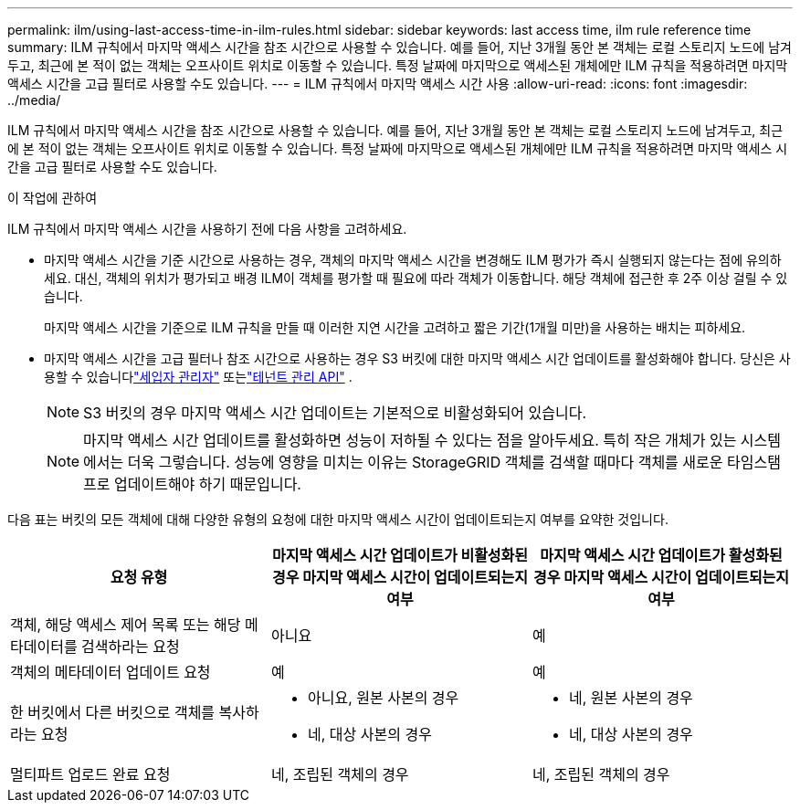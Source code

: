 ---
permalink: ilm/using-last-access-time-in-ilm-rules.html 
sidebar: sidebar 
keywords: last access time, ilm rule reference time 
summary: ILM 규칙에서 마지막 액세스 시간을 참조 시간으로 사용할 수 있습니다.  예를 들어, 지난 3개월 동안 본 객체는 로컬 스토리지 노드에 남겨두고, 최근에 본 적이 없는 객체는 오프사이트 위치로 이동할 수 있습니다.  특정 날짜에 마지막으로 액세스된 개체에만 ILM 규칙을 적용하려면 마지막 액세스 시간을 고급 필터로 사용할 수도 있습니다. 
---
= ILM 규칙에서 마지막 액세스 시간 사용
:allow-uri-read: 
:icons: font
:imagesdir: ../media/


[role="lead"]
ILM 규칙에서 마지막 액세스 시간을 참조 시간으로 사용할 수 있습니다.  예를 들어, 지난 3개월 동안 본 객체는 로컬 스토리지 노드에 남겨두고, 최근에 본 적이 없는 객체는 오프사이트 위치로 이동할 수 있습니다.  특정 날짜에 마지막으로 액세스된 개체에만 ILM 규칙을 적용하려면 마지막 액세스 시간을 고급 필터로 사용할 수도 있습니다.

.이 작업에 관하여
ILM 규칙에서 마지막 액세스 시간을 사용하기 전에 다음 사항을 고려하세요.

* 마지막 액세스 시간을 기준 시간으로 사용하는 경우, 객체의 마지막 액세스 시간을 변경해도 ILM 평가가 즉시 실행되지 않는다는 점에 유의하세요.  대신, 객체의 위치가 평가되고 배경 ILM이 객체를 평가할 때 필요에 따라 객체가 이동합니다.  해당 객체에 접근한 후 2주 이상 걸릴 수 있습니다.
+
마지막 액세스 시간을 기준으로 ILM 규칙을 만들 때 이러한 지연 시간을 고려하고 짧은 기간(1개월 미만)을 사용하는 배치는 피하세요.

* 마지막 액세스 시간을 고급 필터나 참조 시간으로 사용하는 경우 S3 버킷에 대한 마지막 액세스 시간 업데이트를 활성화해야 합니다.  당신은 사용할 수 있습니다link:../tenant/enabling-or-disabling-last-access-time-updates.html["세입자 관리자"] 또는link:../s3/put-bucket-last-access-time-request.html["테넌트 관리 API"] .
+

NOTE: S3 버킷의 경우 마지막 액세스 시간 업데이트는 기본적으로 비활성화되어 있습니다.

+

NOTE: 마지막 액세스 시간 업데이트를 활성화하면 성능이 저하될 수 있다는 점을 알아두세요. 특히 작은 개체가 있는 시스템에서는 더욱 그렇습니다.  성능에 영향을 미치는 이유는 StorageGRID 객체를 검색할 때마다 객체를 새로운 타임스탬프로 업데이트해야 하기 때문입니다.



다음 표는 버킷의 모든 객체에 대해 다양한 유형의 요청에 대한 마지막 액세스 시간이 업데이트되는지 여부를 요약한 것입니다.

[cols="1a,1a,1a"]
|===
| 요청 유형 | 마지막 액세스 시간 업데이트가 비활성화된 경우 마지막 액세스 시간이 업데이트되는지 여부 | 마지막 액세스 시간 업데이트가 활성화된 경우 마지막 액세스 시간이 업데이트되는지 여부 


 a| 
객체, 해당 액세스 제어 목록 또는 해당 메타데이터를 검색하라는 요청
 a| 
아니요
 a| 
예



 a| 
객체의 메타데이터 업데이트 요청
 a| 
예
 a| 
예



 a| 
한 버킷에서 다른 버킷으로 객체를 복사하라는 요청
 a| 
* 아니요, 원본 사본의 경우
* 네, 대상 사본의 경우

 a| 
* 네, 원본 사본의 경우
* 네, 대상 사본의 경우




 a| 
멀티파트 업로드 완료 요청
 a| 
네, 조립된 객체의 경우
 a| 
네, 조립된 객체의 경우

|===
